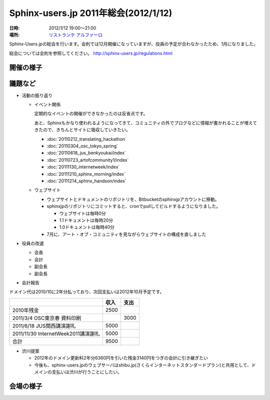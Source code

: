 Sphinx-users.jp 2011年総会(2012/1/12)
========================================

:日時: 2012/1/12 19:00～21:00
:場所: `リストランテ アルファーロ`__

.. __: http://www.its-kenpo.or.jp/restaurant/itigaya/index.html

Sphinx-Users.jpの総会を行います。会則では12月開催になっていますが、役員の予定が合わなかったため、1月になりました。

総会については会則を参照してください。 http://sphinx-users.jp/regulations.html


開催の様子
-----------


議題など
---------

* 活動の振り返り

  * イベント関係

    定期的なイベントの開催ができなかったのは反省点です。
  
    あと、Sphinxもかなり使われるようになってきて、コミュニティの外でブログなどに情報が書かれることが増えてきたので、きちんとサイトに吸収していきたい。

    * :doc:`20110212_translating_hackathon`
    * :doc:`20110304_osc_tokyo_spring`
    * :doc:`20110618_jus_benkyoukai/index`
    * :doc:`20110723_artofcommunity1/index`
    * :doc:`20111130_internetweek/index`
    * :doc:`20111210_sphinx_morning/index`
    * :doc:`20111214_sphinx_handson/index`

  * ウェブサイト

    * ウェブサイトとドキュメントのリポジトリを、Bitbucketのsphinxjpアカウントに移動。
    * sphinxjpのリポジトリにコミットすると、cronでpullしてビルドするようになりました。

      * ウェブサイトは毎時0分
      * 1.1ドキュメントは毎時20分
      * 1.0ドキュメントは毎時40分

    * 7月に、アート・オブ・コミュニティを見ながらウェブサイトの構成を直しました

* 役員の改選

  * 会長
  * 会計
  * 副会長
  * 副会長

* 会計報告

ドメイン代は2010/10に2年分払っており、次回支払いは2012年10月予定です。

.. list-table::
   :header-rows: 1
 
   - *
     * 収入
     * 支出
   - * 2010年残金
     * 2500
     *
   - * 2011/3/4 OSC東京春 資料印刷
     * 
     * 3000
   - * 2011/6/18 JUS関西講演謝礼
     * 5000
     *
   - * 2011/11/30 InternetWeek2011講演謝礼
     * 5000
     *
   - * 合計
     * 9500 
     *

* 渋川提案

  * 2012年のドメイン更新料2年分6360円を引いた残金3140円をつぎの会計に引き継ぎたい
  * 今後も、sphinx-users.jpのウェブサーバはshibu.jp(さくらインターネットスタンダードプラン)と共用として、ドメインの支払いは渋川が行うことにしたい。

会場の様子
-----------


